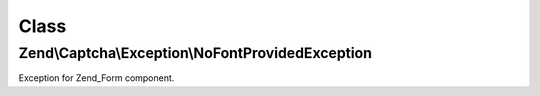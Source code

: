 .. Captcha/Exception/NoFontProvidedException.php generated using docpx on 01/30/13 03:02pm


Class
*****

Zend\\Captcha\\Exception\\NoFontProvidedException
=================================================

Exception for Zend_Form component.

